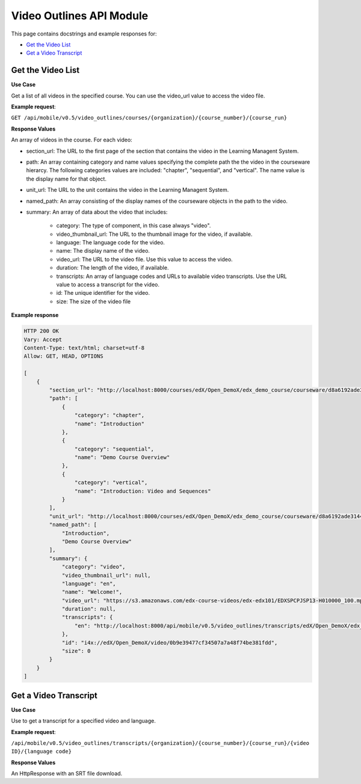 ##################################################
Video Outlines API Module
##################################################

.. module:: mobile_api

This page contains docstrings and example responses for:

* `Get the Video List`_
* `Get a Video Transcript`_

.. _Get the Video List:

*******************
Get the Video List
*******************

.. .. autoclass:: video_outlines.views.VideoSummaryList
..    :members:

**Use Case**

Get a list of all videos in the specified course. You can use the video_url
value to access the video file.

**Example request**:

``GET /api/mobile/v0.5/video_outlines/courses/{organization}/{course_number}/{course_run}``

**Response Values**

An array of videos in the course. For each video:

* section_url: The URL to the first page of the section that contains the video
  in the Learning Managent System.

* path: An array containing category and name values specifying the complete
  path the the video in the courseware hierarcy. The following categories
  values are included: "chapter", "sequential", and "vertical". The name value
  is the display name for that object.

* unit_url: The URL to the unit contains the video in the Learning Managent
  System.

* named_path: An array consisting of the display names of the courseware
  objects in the path to the video.

* summary:  An array of data about the video that includes:

    * category:  The type of component, in this case always "video".

    * video_thumbnail_url: The URL to the thumbnail image for the video, if
      available.

    * language: The language code for the video.

    * name:  The display name of the video.

    * video_url: The URL to the video file. Use this value to access the video.

    * duration: The length of the video, if available.

    * transcripts: An array of language codes and URLs to available video
      transcripts. Use the URL value to access a transcript for the video.

    * id: The unique identifier for the video.

    * size: The size of the video file

**Example response**

.. code-block:: json

    HTTP 200 OK  
    Vary: Accept   
    Content-Type: text/html; charset=utf-8   
    Allow: GET, HEAD, OPTIONS 

    [
        {
            "section_url": "http://localhost:8000/courses/edX/Open_DemoX/edx_demo_course/courseware/d8a6192ade314473a78242dfeedfbf5b/edx_introduction/", 
            "path": [
                {
                    "category": "chapter", 
                    "name": "Introduction"
                }, 
                {
                    "category": "sequential", 
                    "name": "Demo Course Overview"
                }, 
                {
                    "category": "vertical", 
                    "name": "Introduction: Video and Sequences"
                }
            ], 
            "unit_url": "http://localhost:8000/courses/edX/Open_DemoX/edx_demo_course/courseware/d8a6192ade314473a78242dfeedfbf5b/edx_introduction/1", 
            "named_path": [
                "Introduction", 
                "Demo Course Overview"
            ], 
            "summary": {
                "category": "video", 
                "video_thumbnail_url": null, 
                "language": "en", 
                "name": "Welcome!", 
                "video_url": "https://s3.amazonaws.com/edx-course-videos/edx-edx101/EDXSPCPJSP13-H010000_100.mp4", 
                "duration": null, 
                "transcripts": {
                    "en": "http://localhost:8000/api/mobile/v0.5/video_outlines/transcripts/edX/Open_DemoX/edx_demo_course/0b9e39477cf34507a7a48f74be381fdd/en"
                }, 
                "id": "i4x://edX/Open_DemoX/video/0b9e39477cf34507a7a48f74be381fdd", 
                "size": 0
            }
        }
    ] 

.. _Get a Video Transcript:

***********************
Get a Video Transcript
***********************

.. .. autoclass:: video_outlines.views.VideoTranscripts
..    :members:

**Use Case**

Use to get a transcript for a specified video and language.

**Example request**:

``/api/mobile/v0.5/video_outlines/transcripts/{organization}/{course_number}/{course_run}/{video ID}/{language code}``
    
**Response Values**

An HttpResponse with an SRT file download.